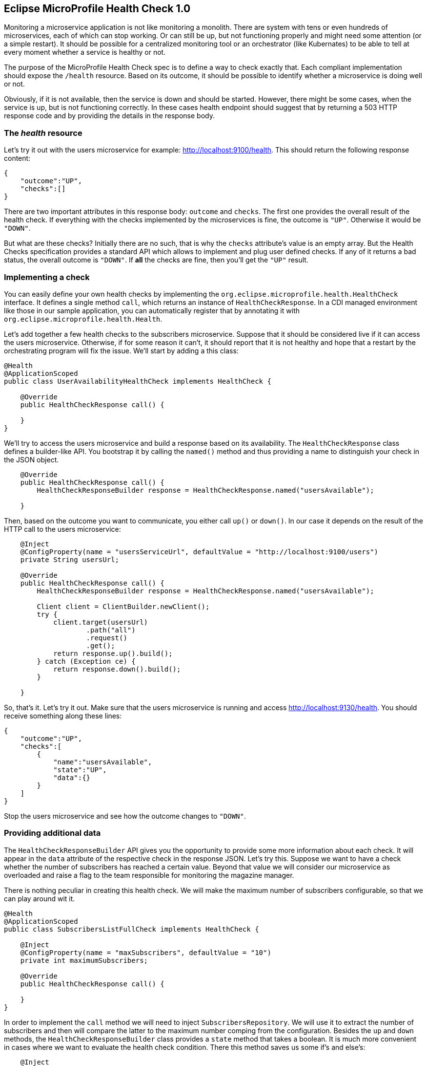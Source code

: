 == Eclipse MicroProfile Health Check 1.0

Monitoring a microservice application is not like monitoring a monolith.
There are system with tens or even hundreds of microservices, each of which can stop working.
Or can still be up, but not functioning properly and might need some attention (or a simple restart).
It should be possible for a centralized monitoring tool or an orchestrator (like Kubernates) to be able to tell at every moment whether a service is healthy or not.

The purpose of the MicroProfile Health Check spec is to define a way to check exactly that.
Each compliant implementation should expose the `/health` resource.
Based on its outcome, it should be possible to identify whether a microservice is doing well or not.

Obviously, if it is not available, then the service is down and should be started.
However, there might be some cases, when the service is up, but is not functioning correctly.
In these cases health endpoint should suggest that by returning a 503 HTTP response code and by providing the details in the response body.

=== The _health_ resource

Let's try it out with the users microservice for example: http://localhost:9100/health.
This should return the following response content:

[source,json]
----
{
    "outcome":"UP",
    "checks":[]
}
----

There are two important attributes in this response body: `outcome` and `checks`.
The first one provides the overall result of the health check.
If everything with the checks implemented by the microservices is fine, the outcome is `"UP"`.
Otherwise it would be `"DOWN"`.

But what are these checks?
Initially there are no such, that is why the `checks` attribute's value is an empty array.
But the Health Checks specification provides a standard API which allows to implement and plug user defined checks.
If any of it returns a bad status, the overall outcome is `"DOWN"`.
If *all* the checks are fine, then you'll get the `"UP"` result.

=== Implementing a check

You can easily define your own health checks by implementing the `org.eclipse.microprofile.health.HealthCheck` interface.
It defines a single method `call`, which returns an instance of `HealthCheckResponse`.
In a CDI managed environment like those in our sample application, you can automatically register that by annotating it with `org.eclipse.microprofile.health.Health`.

Let's add together a few health checks to the subscribers microservice.
Suppose that it should be considered live if it can access the users microservice.
Otherwise, if for some reason it can't, it should report that it is not healthy and hope that a restart by the orchestrating program will fix the issue.
We'll start by adding a this class:

[source,java]
----
@Health
@ApplicationScoped
public class UserAvailabilityHealthCheck implements HealthCheck {

    @Override
    public HealthCheckResponse call() {

    }
}
----

We'll try to access the users microservice and build a response based on its availability.
The `HealthCheckResponse` class defines a builder-like API.
You bootstrap it by calling the `named()` method and thus providing a name to distinguish your check in the JSON object.

[source,java]
----
    @Override
    public HealthCheckResponse call() {
        HealthCheckResponseBuilder response = HealthCheckResponse.named("usersAvailable");

    }
----

Then, based on the outcome you want to communicate, you either call `up()` or `down()`.
In our case it depends on the result of the HTTP call to the users microservice:

[source,java]
----
    @Inject
    @ConfigProperty(name = "usersServiceUrl", defaultValue = "http://localhost:9100/users")
    private String usersUrl;

    @Override
    public HealthCheckResponse call() {
        HealthCheckResponseBuilder response = HealthCheckResponse.named("usersAvailable");

        Client client = ClientBuilder.newClient();
        try {
            client.target(usersUrl)
                    .path("all")
                    .request()
                    .get();
            return response.up().build();
        } catch (Exception ce) {
            return response.down().build();
        }

    }
----

So, that's it.
Let's try it out.
Make sure that the users microservice is running and access http://localhost:9130/health.
You should receive something along these lines:

[source,json]
----
{
    "outcome":"UP",
    "checks":[
        {
            "name":"usersAvailable",
            "state":"UP",
            "data":{}
        }
    ]
}
----

Stop the users microservice and see how the outcome changes to `"DOWN"`.

=== Providing additional data

The `HealthCheckResponseBuilder` API gives you the opportunity to provide some more information about each check.
It will appear in the `data` attribute of the respective check in the response JSON.
Let's try this.
Suppose we want to have a check whether the number of subscribers has reached a certain value.
Beyond that value we will consider our microservice as overloaded and raise a flag to the team responsible for monitoring the magazine manager.

There is nothing peculiar in creating this health check.
We will make the maximum number of subscribers configurable, so that we can play around wit it.

[source,java]
----
@Health
@ApplicationScoped
public class SubscribersListFullCheck implements HealthCheck {

    @Inject
    @ConfigProperty(name = "maxSubscribers", defaultValue = "10")
    private int maximumSubscribers;

    @Override
    public HealthCheckResponse call() {

    }
}
----

In order to implement the `call` method we will need to inject `SubscribersRepository`.
We will use it to extract the number of subscribers and then will compare the latter to the maximum number comping from the configuration.
Besides the `up` and `down` methods, the `HealthCheckResponseBuilder` class provides a `state` method that takes a boolean.
It is much more convenient in cases where we want to evaluate the health check condition.
There this method saves us some if's and else's:

[source,java]
----
    @Inject
    private SubscribersRepository subscribersRepository;

    @Override
    public HealthCheckResponse call() {
        int numberOfSubscribers = subscribersRepository.getSubscribers().size();
        return HealthCheckResponse.named("subscribersListFull")
                .state(numberOfSubscribers <= maximumSubscribers)
                .build();
    }
----

Finally we want to add some context information about the check in the `data` attribute.
We do it with the `withData()` method, which takes a key and a value.
For each `withData()` method call the response method will append an attribute to the `data` object:

[source,java]
----
    @Override
    public HealthCheckResponse call() {
        int numberOfSubscribers = subscribersRepository.getSubscribers().size();
        return HealthCheckResponse.named("subscribersListFull")
                .withData("Number of subscribers", numberOfSubscribers)
                .withData("Maximum subscriber", maximumSubscribers)
                .state(numberOfSubscribers <= maximumSubscribers)
                .build();
    }
----

Now if we try to access again the health check endpoint, we'll get this:

[source,json]
----
{
    "outcome":"UP",
    "checks":[
        {
            "name":"subscribersListFull",
            "state":"UP",
            "data":
                {
                    "Number of subscribers":"3",
                    "Maximum subscriber":"10"
                }
        },
        {
            "name":"usersAvailable",
            "state":"UP",
            "data":{}
        }
    ]
}
----

Try a little bit experimenting.
Set the maximum subscribers (e.g. by setting an environment variable called `maxSubscribers`) to 1 and restart the subscribers microservice.
See what happened to the new health check that we added and to the overall outcome.
